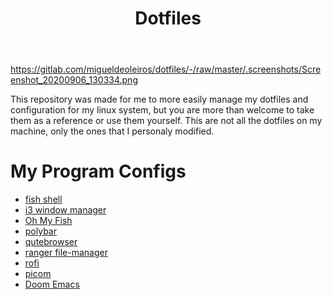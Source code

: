 #+TITLE:Dotfiles

#+CAPTION: Desktop Screenshot
#+ATTR_HTML: :alt Desktop Screenshot :title Desktop Screenshot :align left
https://gitlab.com/migueldeoleiros/dotfiles/-/raw/master/.screenshots/Screenshot_20200906_130334.png

This repository was made for me to more easily manage my dotfiles and configuration for my linux system, but you are more than welcome to take them as a reference or use them yourself. This are not all the dotfiles on my machine, only the ones that I personaly modified.

* My Program Configs
- [[https://gitlab.com/dwt1/dotfiles/-/tree/master/.config/fish][fish shell]]
- [[https://gitlab.com/migueldeoleiros/dotfiles/-/tree/master/.config/i3][i3 window manager]]
- [[https://gitlab.com/migueldeoleiros/dotfiles/-/tree/master/.config/omf][Oh My Fish]]
- [[https://gitlab.com/migueldeoleiros/dotfiles/-/tree/master/.config/polybar][polybar]]
- [[https://gitlab.com/migueldeoleiros/dotfiles/-/tree/master/.config/qutebrowser][qutebrowser]]
- [[https://gitlab.com/migueldeoleiros/dotfiles/-/tree/master/.config/ranger][ranger file-manager]]
- [[https://gitlab.com/migueldeoleiros/dotfiles/-/tree/master/.config/rofi][rofi]]
- [[https://gitlab.com/migueldeoleiros/dotfiles/-/tree/master/.config/picom.conf][picom]]
- [[https://gitlab.com/migueldeoleiros/dotfiles/-/tree/master/.doom.d][Doom Emacs]]
